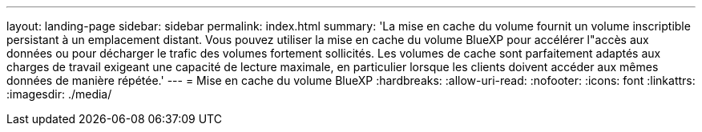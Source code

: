 ---
layout: landing-page 
sidebar: sidebar 
permalink: index.html 
summary: 'La mise en cache du volume fournit un volume inscriptible persistant à un emplacement distant. Vous pouvez utiliser la mise en cache du volume BlueXP pour accélérer l"accès aux données ou pour décharger le trafic des volumes fortement sollicités. Les volumes de cache sont parfaitement adaptés aux charges de travail exigeant une capacité de lecture maximale, en particulier lorsque les clients doivent accéder aux mêmes données de manière répétée.' 
---
= Mise en cache du volume BlueXP
:hardbreaks:
:allow-uri-read: 
:nofooter: 
:icons: font
:linkattrs: 
:imagesdir: ./media/


